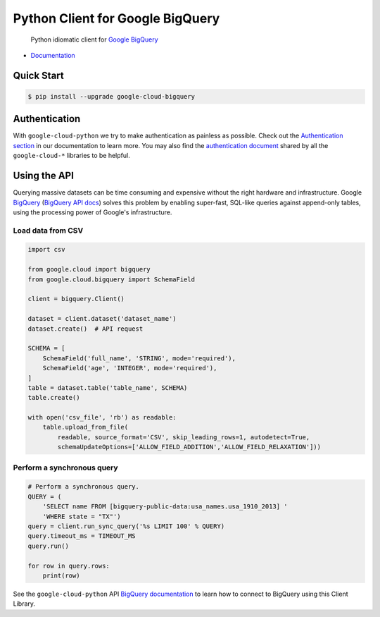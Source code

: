 Python Client for Google BigQuery
=================================

    Python idiomatic client for `Google BigQuery`_

.. _Google BigQuery: https://cloud.google.com/bigquery/what-is-bigquery

|pypi| |versions|

-  `Documentation`_

.. _Documentation: https://googlecloudplatform.github.io/google-cloud-python/stable/bigquery-usage.html

Quick Start
-----------

.. code-block:: console

    $ pip install --upgrade google-cloud-bigquery

Authentication
--------------

With ``google-cloud-python`` we try to make authentication as painless as
possible. Check out the `Authentication section`_ in our documentation to
learn more. You may also find the `authentication document`_ shared by all
the ``google-cloud-*`` libraries to be helpful.

.. _Authentication section: http://google-cloud-python.readthedocs.io/en/latest/google-cloud-auth.html
.. _authentication document: https://github.com/GoogleCloudPlatform/gcloud-common/tree/master/authentication

Using the API
-------------

Querying massive datasets can be time consuming and expensive without the
right hardware and infrastructure. Google `BigQuery`_ (`BigQuery API docs`_)
solves this problem by enabling super-fast, SQL-like queries against
append-only tables, using the processing power of Google's infrastructure.

.. _BigQuery: https://cloud.google.com/bigquery/what-is-bigquery
.. _BigQuery API docs: https://cloud.google.com/bigquery/docs/reference/v2/

Load data from CSV
~~~~~~~~~~~~~~~~~~

.. code:: python

    import csv

    from google.cloud import bigquery
    from google.cloud.bigquery import SchemaField

    client = bigquery.Client()

    dataset = client.dataset('dataset_name')
    dataset.create()  # API request

    SCHEMA = [
        SchemaField('full_name', 'STRING', mode='required'),
        SchemaField('age', 'INTEGER', mode='required'),
    ]
    table = dataset.table('table_name', SCHEMA)
    table.create()

    with open('csv_file', 'rb') as readable:
        table.upload_from_file(
            readable, source_format='CSV', skip_leading_rows=1, autodetect=True, 
            schemaUpdateOptions=['ALLOW_FIELD_ADDITION','ALLOW_FIELD_RELAXATION']))

Perform a synchronous query
~~~~~~~~~~~~~~~~~~~~~~~~~~~

.. code:: python

    # Perform a synchronous query.
    QUERY = (
        'SELECT name FROM [bigquery-public-data:usa_names.usa_1910_2013] '
        'WHERE state = "TX"')
    query = client.run_sync_query('%s LIMIT 100' % QUERY)
    query.timeout_ms = TIMEOUT_MS
    query.run()

    for row in query.rows:
        print(row)


See the ``google-cloud-python`` API `BigQuery documentation`_ to learn how
to connect to BigQuery using this Client Library.

.. _BigQuery documentation: https://googlecloudplatform.github.io/google-cloud-python/stable/bigquery-usage.html

.. |pypi| image:: https://img.shields.io/pypi/v/google-cloud-bigquery.svg
   :target: https://pypi.python.org/pypi/google-cloud-bigquery
.. |versions| image:: https://img.shields.io/pypi/pyversions/google-cloud-bigquery.svg
   :target: https://pypi.python.org/pypi/google-cloud-bigquery
